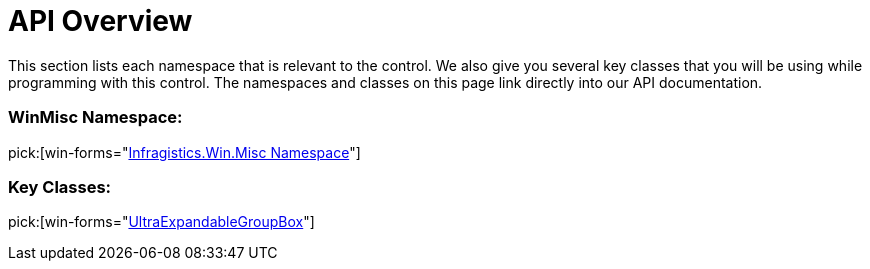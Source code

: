 ﻿////

|metadata|
{
    "name": "winexpandablegroupbox-api-overview",
    "controlName": [],
    "tags": ["API"],
    "guid": "{19F9503C-ACD4-41B1-A375-9013DAEA60FE}",  
    "buildFlags": [],
    "createdOn": "0001-01-01T00:00:00Z"
}
|metadata|
////

= API Overview

This section lists each namespace that is relevant to the control. We also give you several key classes that you will be using while programming with this control. The namespaces and classes on this page link directly into our API documentation.

=== WinMisc Namespace:
pick:[win-forms="link:{ApiPlatform}win.misc{ApiVersion}~infragistics.win.misc_namespace.html[Infragistics.Win.Misc Namespace]"] 

=== Key Classes:
pick:[win-forms="link:{ApiPlatform}win.misc{ApiVersion}~infragistics.win.misc.ultraexpandablegroupbox.html[UltraExpandableGroupBox]"]